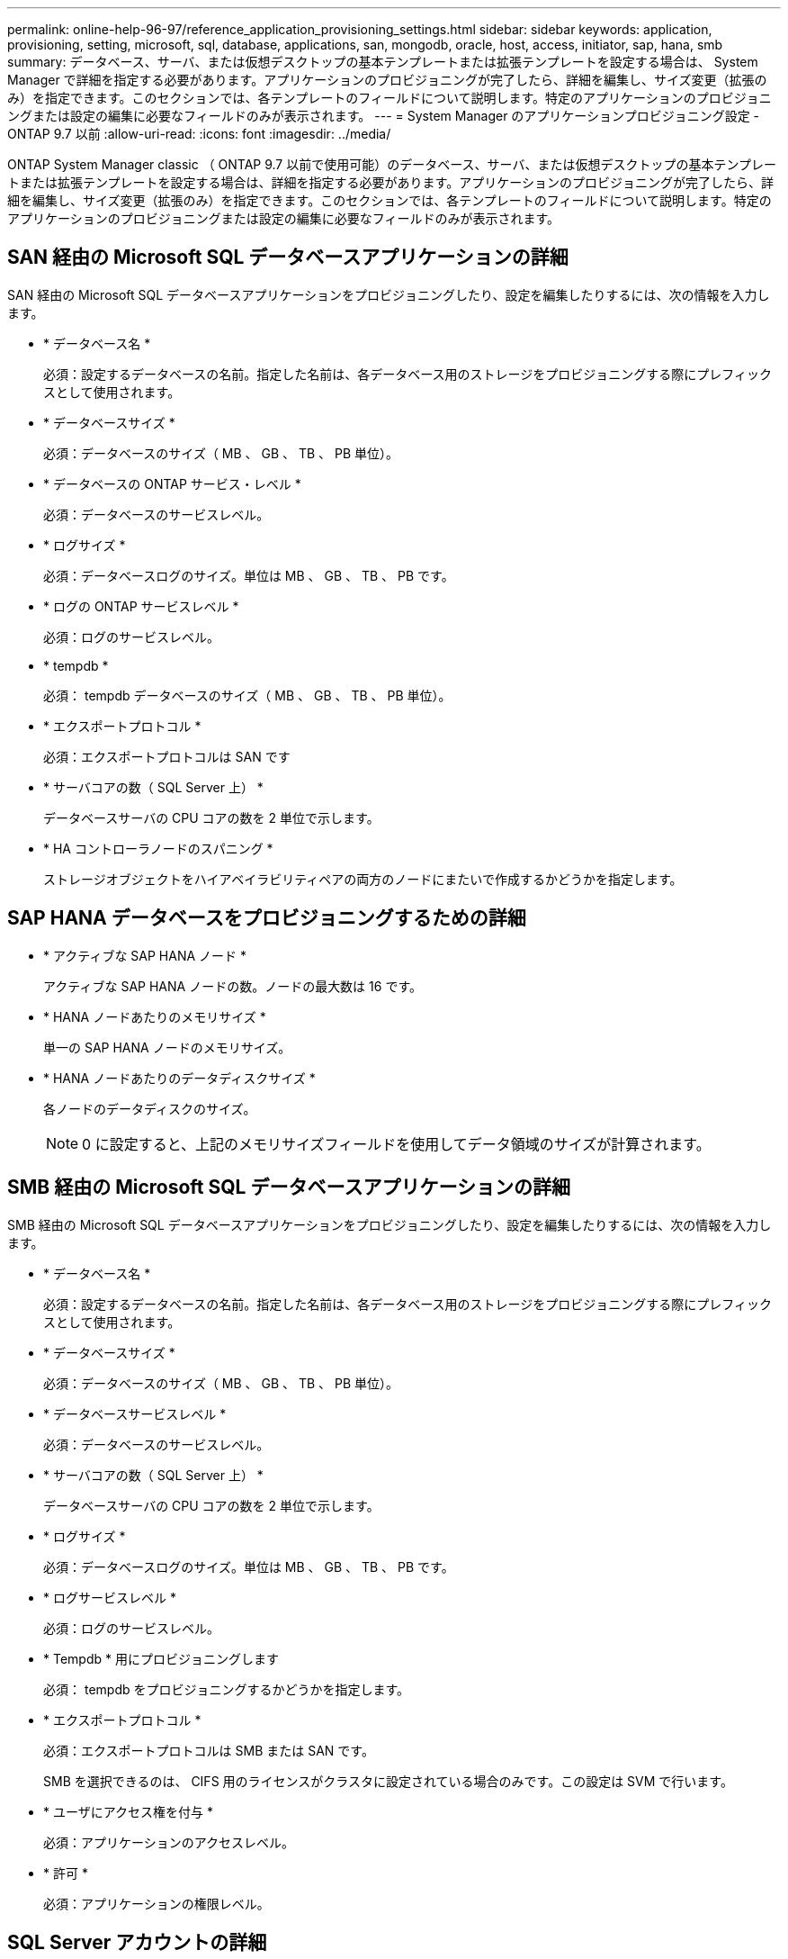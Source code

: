 ---
permalink: online-help-96-97/reference_application_provisioning_settings.html 
sidebar: sidebar 
keywords: application, provisioning, setting, microsoft, sql, database, applications, san, mongodb, oracle, host, access, initiator, sap, hana, smb 
summary: データベース、サーバ、または仮想デスクトップの基本テンプレートまたは拡張テンプレートを設定する場合は、 System Manager で詳細を指定する必要があります。アプリケーションのプロビジョニングが完了したら、詳細を編集し、サイズ変更（拡張のみ）を指定できます。このセクションでは、各テンプレートのフィールドについて説明します。特定のアプリケーションのプロビジョニングまたは設定の編集に必要なフィールドのみが表示されます。 
---
= System Manager のアプリケーションプロビジョニング設定 - ONTAP 9.7 以前
:allow-uri-read: 
:icons: font
:imagesdir: ../media/


[role="lead"]
ONTAP System Manager classic （ ONTAP 9.7 以前で使用可能）のデータベース、サーバ、または仮想デスクトップの基本テンプレートまたは拡張テンプレートを設定する場合は、詳細を指定する必要があります。アプリケーションのプロビジョニングが完了したら、詳細を編集し、サイズ変更（拡張のみ）を指定できます。このセクションでは、各テンプレートのフィールドについて説明します。特定のアプリケーションのプロビジョニングまたは設定の編集に必要なフィールドのみが表示されます。



== SAN 経由の Microsoft SQL データベースアプリケーションの詳細

SAN 経由の Microsoft SQL データベースアプリケーションをプロビジョニングしたり、設定を編集したりするには、次の情報を入力します。

* * データベース名 *
+
必須：設定するデータベースの名前。指定した名前は、各データベース用のストレージをプロビジョニングする際にプレフィックスとして使用されます。

* * データベースサイズ *
+
必須：データベースのサイズ（ MB 、 GB 、 TB 、 PB 単位）。

* * データベースの ONTAP サービス・レベル *
+
必須：データベースのサービスレベル。

* * ログサイズ *
+
必須：データベースログのサイズ。単位は MB 、 GB 、 TB 、 PB です。

* * ログの ONTAP サービスレベル *
+
必須：ログのサービスレベル。

* * tempdb *
+
必須： tempdb データベースのサイズ（ MB 、 GB 、 TB 、 PB 単位）。

* * エクスポートプロトコル *
+
必須：エクスポートプロトコルは SAN です

* * サーバコアの数（ SQL Server 上） *
+
データベースサーバの CPU コアの数を 2 単位で示します。

* * HA コントローラノードのスパニング *
+
ストレージオブジェクトをハイアベイラビリティペアの両方のノードにまたいで作成するかどうかを指定します。





== SAP HANA データベースをプロビジョニングするための詳細

* * アクティブな SAP HANA ノード *
+
アクティブな SAP HANA ノードの数。ノードの最大数は 16 です。

* * HANA ノードあたりのメモリサイズ *
+
単一の SAP HANA ノードのメモリサイズ。

* * HANA ノードあたりのデータディスクサイズ *
+
各ノードのデータディスクのサイズ。

+
[NOTE]
====
0 に設定すると、上記のメモリサイズフィールドを使用してデータ領域のサイズが計算されます。

====




== SMB 経由の Microsoft SQL データベースアプリケーションの詳細

SMB 経由の Microsoft SQL データベースアプリケーションをプロビジョニングしたり、設定を編集したりするには、次の情報を入力します。

* * データベース名 *
+
必須：設定するデータベースの名前。指定した名前は、各データベース用のストレージをプロビジョニングする際にプレフィックスとして使用されます。

* * データベースサイズ *
+
必須：データベースのサイズ（ MB 、 GB 、 TB 、 PB 単位）。

* * データベースサービスレベル *
+
必須：データベースのサービスレベル。

* * サーバコアの数（ SQL Server 上） *
+
データベースサーバの CPU コアの数を 2 単位で示します。

* * ログサイズ *
+
必須：データベースログのサイズ。単位は MB 、 GB 、 TB 、 PB です。

* * ログサービスレベル *
+
必須：ログのサービスレベル。

* * Tempdb * 用にプロビジョニングします
+
必須： tempdb をプロビジョニングするかどうかを指定します。

* * エクスポートプロトコル *
+
必須：エクスポートプロトコルは SMB または SAN です。

+
SMB を選択できるのは、 CIFS 用のライセンスがクラスタに設定されている場合のみです。この設定は SVM で行います。

* * ユーザにアクセス権を付与 *
+
必須：アプリケーションのアクセスレベル。

* * 許可 *
+
必須：アプリケーションの権限レベル。





== SQL Server アカウントの詳細

SQL Server アカウントにフルコントロールアクセスを付与するには、次の情報を入力します。

[NOTE]
====
インストールアカウントには、「一致しました」という権限が付与されています。

====
* * SQL Server サービスアカウント *
+
必須：既存のドメインアカウント。「ドメイン \ ユーザ」と指定します。

* * SQL Server Agent サービスアカウント *
+
オプション：このドメインアカウントは、 SQL Server Agent サービスが設定されている場合、 domain\user の形式で指定します。





== Oracle データベースアプリケーションの詳細

Oracle データベースアプリケーションをプロビジョニングしたり、設定を編集したりするには、次の情報を入力します。

* * データベース名 *
+
必須：設定するデータベースの名前。指定した名前は、各データベース用のストレージをプロビジョニングする際にプレフィックスとして使用されます。

* * データファイルサイズ *
+
必須：データファイルのサイズ（ MB 、 GB 、 TB 、 PB 単位）。

* * データファイルの ONTAP サービスレベル *
+
必須：データファイルのサービスレベル。

* * Redo ロググループサイズ *
+
必須： Redo ロググループのサイズ。単位は MB 、 GB 、 TB 、 PB です。

* * Redo ロググループの ONTAP サービスレベル *
+
必須： Redo ロググループのサービスレベル。

* * アーカイブログサイズ *
+
必須：アーカイブログのサイズ（ MB 、 GB 、 TB 、 PB 単位）。

* * アーカイブログの ONTAP サービスレベル *
+
必須：アーカイブグループのサービスレベル。

* * エクスポートプロトコル *
+
エクスポートプロトコル： SAN または NFS

* * イニシエータ *
+
イニシエータグループに含めるイニシエータ（ WWPN または IQN ）をカンマで区切ったリスト。

* * ホストにアクセスを許可 *
+
アプリケーションにアクセスを許可するホストの名前。





== MongoDB アプリケーションの詳細

MongoDB アプリケーションをプロビジョニングしたり、設定を編集したりするには、次の情報を入力します。

* * データベース名 *
+
必須：設定するデータベースの名前。指定した名前は、各データベース用のストレージをプロビジョニングする際にプレフィックスとして使用されます。

* * データセットサイズ *
+
必須：データファイルのサイズ（ MB 、 GB 、 TB 、 PB 単位）。

* * データセットの ONTAP サービスレベル *
+
必須：データファイルのサービスレベル。

* * レプリケーションファクタ *
+
必須：レプリケーションの数。

* * プライマリホストのマッピング *
+
必須：プライマリホストの名前。

* * レプリカホスト 1 のマッピング *
+
必須：最初のホストレプリカの名前。

* * レプリカホスト 2 のマッピング *
+
必須： 2 番目のホストレプリカの名前。





== 仮想デスクトップアプリケーションの詳細

仮想デスクトップインフラの（ VDI ）をプロビジョニングしたり、設定を編集したりするには、次の情報を入力します。

* * 平均デスクトップサイズ（ SAN 仮想デスクトップに使用） *
+
シンプロビジョニングされた各ボリュームのサイズを MB 、 GB 、 TB 、または PB 単位で確認できます。

* * デスクトップサイズ *
+
これは、プロビジョニングするボリュームのサイズを MB 、 GB 、 TB 、または PB 単位で決定するために使用されます。

* * デスクトップの ONTAP サービスレベル *
+
必須：データファイルのサービスレベル。

* * デスクトップの数 *
+
指定した数に基づいて、作成されるボリュームの数が決まります。

+
[NOTE]
====
この値は仮想マシンのプロビジョニングには使用されません。

====
* * ハイパーバイザー * を選択します
+
これらのボリュームに使用するハイパーバイザー。これにより、正しいデータストアプロトコルが決まります。VMware 、 Hyper-V 、 XenServer / KVM のいずれかを選択できます。

* * デスクトップの持続性 *
+
デスクトップを永続的にするか非永続的にするかを指定します。デスクトップの永続性を選択すると、 Snapshot スケジュールやポストプロセスの重複排除ポリシーなど、ボリュームのデフォルト値が設定されます。インライン効率化は、すべてのボリュームに対してデフォルトで有効になります。

+
[NOTE]
====
これらのポリシーはプロビジョニング後に手動で変更できます。

====
* * データストアプレフィックス *
+
入力した値を使用してデータストアの名前が生成されます。該当する場合は、エクスポートポリシーまたは共有の名前にもこの値が使用されます。

* * エクスポートプロトコル *
+
エクスポートプロトコル： SAN または NFS

* * イニシエータ *
+
イニシエータグループに含めるイニシエータ（ WWPN または IQN ）をカンマで区切ったリスト。

* * ホストにアクセスを許可 *
+
アプリケーションにアクセスを許可するホストの名前。





== イニシエータの詳細

イニシエータを設定するには、次の情報を入力します。

* * イニシエータグループ *
+
既存のグループを選択するか、新しいグループを作成できます。

* * イニシエータグループ名 *
+
新しいイニシエータグループの名前。

* * イニシエータ *
+
イニシエータグループに含めるイニシエータ（ WWPN または IQN ）をカンマで区切ったリスト。



次のフィールドは、 _SAP HANA のプロビジョニングにのみ適用されます。

* * イニシエータの OS タイプ *
+
新しいイニシエータグループのオペレーティングシステムのタイプ。

* * FCP ポートセット *
+
イニシエータグループをバインドする FCP ポートセット。





== ホストアクセス設定

ボリュームへのホストアクセスを設定するには、次の情報を入力します。

* * ボリュームエクスポート設定 *
+
作成時にボリュームに適用するエクスポートポリシーを選択します。オプションは次のとおりです。

+
** すべて許可（ Allow All ）
+
すべてのクライアントに読み取り / 書き込みアクセスを許可するエクスポートルールが作成されます。

** カスタムポリシーを作成する
+
読み取り / 書き込みアクセスを許可するホストの IP アドレスを指定できます。



+
[NOTE]
====
ボリュームエクスポートポリシーは、 System Manager のワークフローを使用してあとから変更できます。

====
* * ホスト IP アドレス *
+
IP アドレスをカンマで区切ったリスト。

+
[NOTE]
====
NFS ベースのシステムに対し、データストアプレフィックスを使用して新しいエクスポートポリシーが作成され、 IP のリストへのアクセスを許可するルールが作成されます。

====




== アプリケーションの詳細

アプリケーションが追加されると、 [ アプリケーションの詳細 ] ウィンドウの [ 概要 *] タブで構成設定を表示できます。設定されているアプリケーションのタイプに応じて、 NFS アクセスや CIFS アクセス、権限などのその他の詳細が表示されます。

* * タイプ *
+
作成されたアプリケーション、データベース、または仮想インフラのタイプ。

* * SVM *
+
アプリケーションが作成されたサーバ仮想マシンの名前。

* * サイズ *
+
ボリュームの合計サイズ。

* * 利用可能 *
+
ボリュームで現在使用可能なスペースの量。

* * 保護 *
+
設定されているデータ保護のタイプ。



使用済みスペース、 IOPS 、レイテンシに関するパフォーマンスの詳細については、「 * コンポーネント * 」ペインと「ボリューム * 」ペインを展開できます。

[NOTE]
====
Components ペインに表示される使用済みサイズは、 CLI に表示される使用済みサイズとは異なります。

====